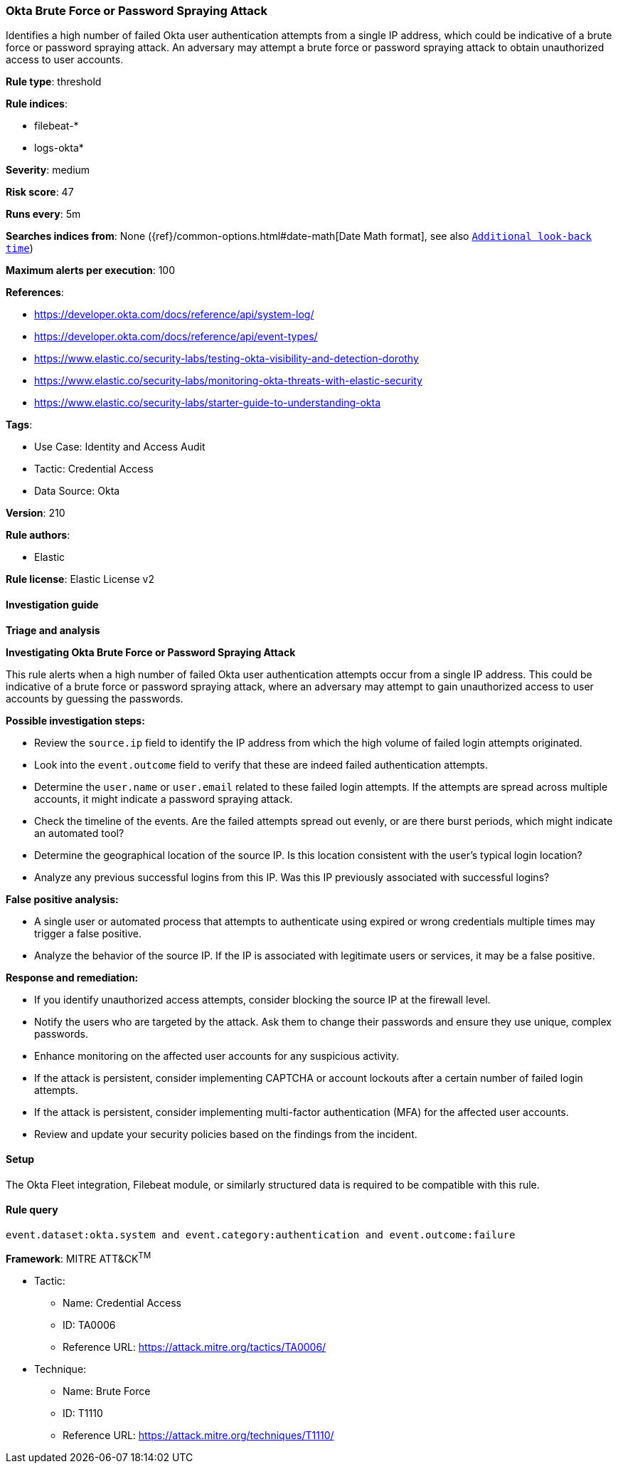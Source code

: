 [[okta-brute-force-or-password-spraying-attack]]
=== Okta Brute Force or Password Spraying Attack

Identifies a high number of failed Okta user authentication attempts from a single IP address, which could be indicative of a brute force or password spraying attack. An adversary may attempt a brute force or password spraying attack to obtain unauthorized access to user accounts.

*Rule type*: threshold

*Rule indices*: 

* filebeat-*
* logs-okta*

*Severity*: medium

*Risk score*: 47

*Runs every*: 5m

*Searches indices from*: None ({ref}/common-options.html#date-math[Date Math format], see also <<rule-schedule, `Additional look-back time`>>)

*Maximum alerts per execution*: 100

*References*: 

* https://developer.okta.com/docs/reference/api/system-log/
* https://developer.okta.com/docs/reference/api/event-types/
* https://www.elastic.co/security-labs/testing-okta-visibility-and-detection-dorothy
* https://www.elastic.co/security-labs/monitoring-okta-threats-with-elastic-security
* https://www.elastic.co/security-labs/starter-guide-to-understanding-okta

*Tags*: 

* Use Case: Identity and Access Audit
* Tactic: Credential Access
* Data Source: Okta

*Version*: 210

*Rule authors*: 

* Elastic

*Rule license*: Elastic License v2


==== Investigation guide



*Triage and analysis*



*Investigating Okta Brute Force or Password Spraying Attack*


This rule alerts when a high number of failed Okta user authentication attempts occur from a single IP address. This could be indicative of a brute force or password spraying attack, where an adversary may attempt to gain unauthorized access to user accounts by guessing the passwords.


*Possible investigation steps:*


- Review the `source.ip` field to identify the IP address from which the high volume of failed login attempts originated.
- Look into the `event.outcome` field to verify that these are indeed failed authentication attempts.
- Determine the `user.name` or `user.email` related to these failed login attempts. If the attempts are spread across multiple accounts, it might indicate a password spraying attack.
- Check the timeline of the events. Are the failed attempts spread out evenly, or are there burst periods, which might indicate an automated tool?
- Determine the geographical location of the source IP. Is this location consistent with the user's typical login location?
- Analyze any previous successful logins from this IP. Was this IP previously associated with successful logins?


*False positive analysis:*


- A single user or automated process that attempts to authenticate using expired or wrong credentials multiple times may trigger a false positive.
- Analyze the behavior of the source IP. If the IP is associated with legitimate users or services, it may be a false positive.


*Response and remediation:*


- If you identify unauthorized access attempts, consider blocking the source IP at the firewall level.
- Notify the users who are targeted by the attack. Ask them to change their passwords and ensure they use unique, complex passwords.
- Enhance monitoring on the affected user accounts for any suspicious activity.
- If the attack is persistent, consider implementing CAPTCHA or account lockouts after a certain number of failed login attempts.
- If the attack is persistent, consider implementing multi-factor authentication (MFA) for the affected user accounts.
- Review and update your security policies based on the findings from the incident.

==== Setup


The Okta Fleet integration, Filebeat module, or similarly structured data is required to be compatible with this rule.

==== Rule query


[source, js]
----------------------------------
event.dataset:okta.system and event.category:authentication and event.outcome:failure

----------------------------------

*Framework*: MITRE ATT&CK^TM^

* Tactic:
** Name: Credential Access
** ID: TA0006
** Reference URL: https://attack.mitre.org/tactics/TA0006/
* Technique:
** Name: Brute Force
** ID: T1110
** Reference URL: https://attack.mitre.org/techniques/T1110/
